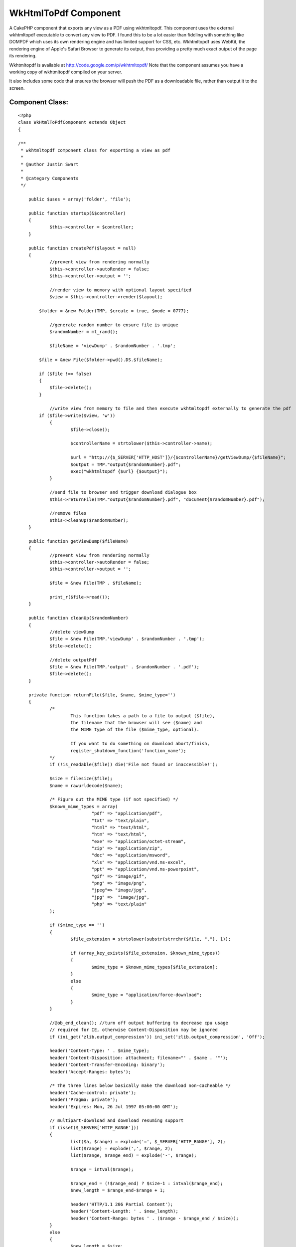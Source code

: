 WkHtmlToPdf Component
=====================

A CakePHP component that exports any view as a PDF using wkhtmltopdf.
This component uses the external wkhtmltopdf executable to convert any
view to PDF. I found this to be a lot easier than fiddling with
something like DOMPDF which uses its own rendering engine and has
limited support for CSS, etc. Wkhtmltopdf uses WebKit, the rendering
engine of Apple's Safari Browser to generate its output, thus
providing a pretty much exact output of the page its rendering.

Wkhtmltopdf is available at `http://code.google.com/p/wkhtmltopdf/`_
Note that the component assumes you have a working copy of wkhtmltopdf
compiled on your server.

It also includes some code that ensures the browser will push the PDF
as a downloadable file, rather than output it to the screen.


Component Class:
````````````````

::

    <?php 
    class WkHtmlToPdfComponent extends Object
    {
    
    /**
     * wkhtmltopdf component class for exporting a view as pdf
     * 
     * @author Justin Swart
     *
     * @category Components
     */
    
    	public $uses = array('folder', 'file');
    
    	public function startup(&$controller)
    	{
    		$this->controller = $controller;
    	}
    
    	public function createPdf($layout = null)
    	{
    		//prevent view from rendering normally
    		$this->controller->autoRender = false;
    		$this->controller->output = '';
    
    		//render view to memory with optional layout specified
    		$view = $this->controller->render($layout);
    
            $folder = &new Folder(TMP, $create = true, $mode = 0777);
    
    		//generate random number to ensure file is unique
    		$randomNumber = mt_rand();
    
    		$fileName = 'viewDump' . $randomNumber . '.tmp';
    
            $file = &new File($folder->pwd().DS.$fileName);
    
            if ($file !== false)
            {
                $file->delete();
            }
    
    		//write view from memory to file and then execute wkhtmltopdf externally to generate the pdf
            if ($file->write($view, 'w'))
    		{
    			$file->close();
    
    			$controllerName = strtolower($this->controller->name);
    
    			$url = "http://{$_SERVER['HTTP_HOST']}/{$controllerName}/getViewDump/{$fileName}";
    			$output = TMP."output{$randomNumber}.pdf";
    			exec("wkhtmltopdf {$url} {$output}");
    		}
    
    		//send file to browser and trigger download dialogue box
    		$this->returnFile(TMP."output{$randomNumber}.pdf", "document{$randomNumber}.pdf");
    
    		//remove files
    		$this->cleanUp($randomNumber);
    	}
    
    	public function getViewDump($fileName)
    	{
    		//prevent view from rendering normally
    		$this->controller->autoRender = false;
    		$this->controller->output = '';
    		
    		$file = &new File(TMP . $fileName);
    
    		print_r($file->read());
    	}
    
    	public function cleanUp($randomNumber)
    	{
    		//delete viewDump
    		$file = &new File(TMP.'viewDump' . $randomNumber . '.tmp');
    		$file->delete();
    
    		//delete outputPdf
    		$file = &new File(TMP.'output' . $randomNumber . '.pdf');
    		$file->delete();
    	}
    
    	private function returnFile($file, $name, $mime_type='')
    	{
    		/*
    			This function takes a path to a file to output ($file),
    			the filename that the browser will see ($name) and
    			the MIME type of the file ($mime_type, optional).
    
    			If you want to do something on download abort/finish,
    			register_shutdown_function('function_name');
    		*/
    		if (!is_readable($file)) die('File not found or inaccessible!');
    
    		$size = filesize($file);
    		$name = rawurldecode($name);
    
    		/* Figure out the MIME type (if not specified) */
    		$known_mime_types = array(
    				"pdf" => "application/pdf",
    				"txt" => "text/plain",
    				"html" => "text/html",
    				"htm" => "text/html",
    				"exe" => "application/octet-stream",
    				"zip" => "application/zip",
    				"doc" => "application/msword",
    				"xls" => "application/vnd.ms-excel",
    				"ppt" => "application/vnd.ms-powerpoint",
    				"gif" => "image/gif",
    				"png" => "image/png",
    				"jpeg"=> "image/jpg",
    				"jpg" =>  "image/jpg",
    				"php" => "text/plain"
    		);
    
    		if ($mime_type == '')
    		{
    			$file_extension = strtolower(substr(strrchr($file, "."), 1));
    
    			if (array_key_exists($file_extension, $known_mime_types))
    			{
    				$mime_type = $known_mime_types[$file_extension];
    			}
    			else
    			{
    				$mime_type = "application/force-download";
    			}
    		}
    
    		//@ob_end_clean(); //turn off output buffering to decrease cpu usage
    		// required for IE, otherwise Content-Disposition may be ignored
    		if (ini_get('zlib.output_compression')) ini_set('zlib.output_compression', 'Off');
    
    		header('Content-Type: ' . $mime_type);
    		header('Content-Disposition: attachment; filename="' . $name . '"');
    		header('Content-Transfer-Encoding: binary');
    		header('Accept-Ranges: bytes');
    
    		/* The three lines below basically make the download non-cacheable */
    		header('Cache-control: private');
    		header('Pragma: private');
    		header('Expires: Mon, 26 Jul 1997 05:00:00 GMT');
    
    		// multipart-download and download resuming support
    		if (isset($_SERVER['HTTP_RANGE']))
    		{
    			list($a, $range) = explode('=', $_SERVER['HTTP_RANGE'], 2);
    			list($range) = explode(',', $range, 2);
    			list($range, $range_end) = explode('-', $range);
    
    			$range = intval($range);
    
    			$range_end = (!$range_end) ? $size-1 : intval($range_end);
    			$new_length = $range_end-$range + 1;
    
    			header('HTTP/1.1 206 Partial Content');
    			header('Content-Length: ' . $new_length);
    			header('Content-Range: bytes ' . ($range - $range_end / $size));
    		}
    		else
    		{
    			$new_length = $size;
    
    			header('Content-Length: ' . $size);
    		}
    
    		/* output the file itself */
    		$chunksize = 1 * (1024 * 1024); //you may want to change this
    		$bytes_send = 0;
    
    		if ($file = fopen($file, 'r'))
    		{
    			if (isset($_SERVER['HTTP_RANGE'])) fseek($file, $range);
    
    			while (!feof($file) && (!connection_aborted()) && ($bytes_send < $new_length))
    			{
    				$buffer = fread($file, $chunksize);
    
    				print($buffer);
    				flush();
    
    				$bytes_send += strlen($buffer);
    			}
    
    			fclose($file);
    		}
    		else
    		{
    			die('Error - can not open file.');
    		}
    	}
    }
    ?>

And then some code for your controller:


Controller Class:
`````````````````

::

    <?php 
    class MyController extends AppController
    {
    	public $components = array('WkHtmlToPdf');
    	
    	public function myFunction()
    	{
    		//some code
    		
    		//this causes the component to export to pdf and not render the view to the screen
    		$this->WkHtmlToPdf->createPdf();
    	}
    	
    
    	//this function is required for wkhtmltopdf to retrieve the viewdump once it's rendered
    	public function getViewDump($fileName)
    	{
    		$this->WkHtmlToPdf->getViewDump($fileName);
    	}
    }
    ?>



.. _http://code.google.com/p/wkhtmltopdf/: http://code.google.com/p/wkhtmltopdf/

.. author:: jwswart
.. categories:: articles, components
.. tags:: export,pdf,wkhtmltopdf,dompdf,Components

